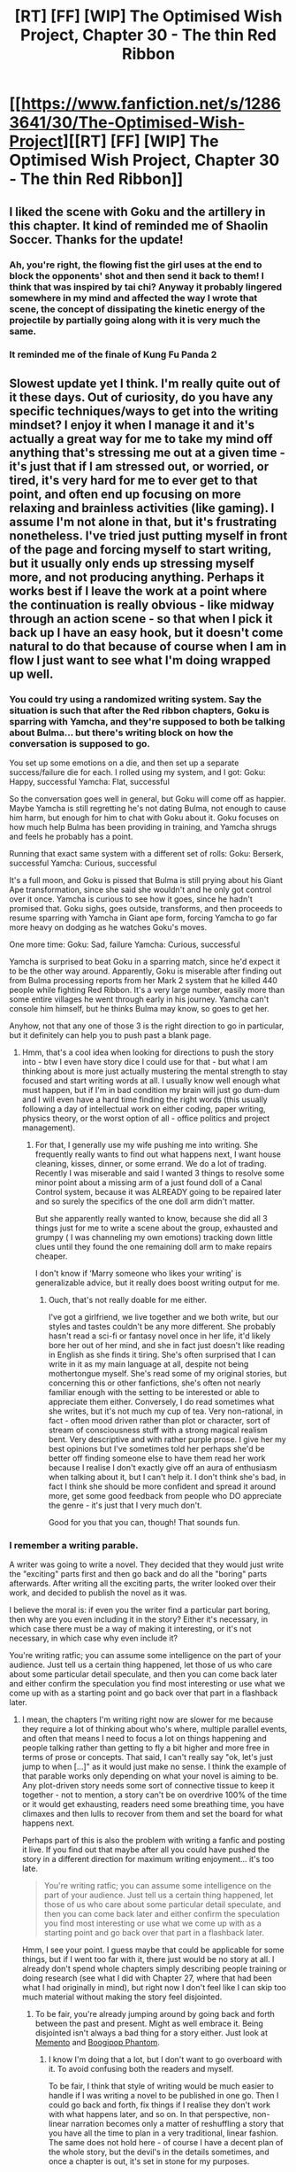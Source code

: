 #+TITLE: [RT] [FF] [WIP] The Optimised Wish Project, Chapter 30 - The thin Red Ribbon

* [[https://www.fanfiction.net/s/12863641/30/The-Optimised-Wish-Project][[RT] [FF] [WIP] The Optimised Wish Project, Chapter 30 - The thin Red Ribbon]]
:PROPERTIES:
:Author: SimoneNonvelodico
:Score: 53
:DateUnix: 1581853592.0
:DateShort: 2020-Feb-16
:END:

** I liked the scene with Goku and the artillery in this chapter. It kind of reminded me of Shaolin Soccer. Thanks for the update!
:PROPERTIES:
:Author: michaelos22
:Score: 7
:DateUnix: 1581857623.0
:DateShort: 2020-Feb-16
:END:

*** Ah, you're right, the flowing fist the girl uses at the end to block the opponents' shot and then send it back to them! I think that was inspired by tai chi? Anyway it probably lingered somewhere in my mind and affected the way I wrote that scene, the concept of dissipating the kinetic energy of the projectile by partially going along with it is very much the same.
:PROPERTIES:
:Author: SimoneNonvelodico
:Score: 4
:DateUnix: 1581858066.0
:DateShort: 2020-Feb-16
:END:


*** It reminded me of the finale of Kung Fu Panda 2
:PROPERTIES:
:Author: FenrirW0lf
:Score: 1
:DateUnix: 1583707086.0
:DateShort: 2020-Mar-09
:END:


** Slowest update yet I think. I'm really quite out of it these days. Out of curiosity, do you have any specific techniques/ways to get into the writing mindset? I enjoy it when I manage it and it's actually a great way for me to take my mind off anything that's stressing me out at a given time - it's just that if I am stressed out, or worried, or tired, it's very hard for me to ever get to that point, and often end up focusing on more relaxing and brainless activities (like gaming). I assume I'm not alone in that, but it's frustrating nonetheless. I've tried just putting myself in front of the page and forcing myself to start writing, but it usually only ends up stressing myself more, and not producing anything. Perhaps it works best if I leave the work at a point where the continuation is really obvious - like midway through an action scene - so that when I pick it back up I have an easy hook, but it doesn't come natural to do that because of course when I am in flow I just want to see what I'm doing wrapped up well.
:PROPERTIES:
:Author: SimoneNonvelodico
:Score: 5
:DateUnix: 1581853706.0
:DateShort: 2020-Feb-16
:END:

*** You could try using a randomized writing system. Say the situation is such that after the Red ribbon chapters, Goku is sparring with Yamcha, and they're supposed to both be talking about Bulma... but there's writing block on how the conversation is supposed to go.

You set up some emotions on a die, and then set up a separate success/failure die for each. I rolled using my system, and I got: Goku: Happy, successful Yamcha: Flat, successful

So the conversation goes well in general, but Goku will come off as happier. Maybe Yamcha is still regretting he's not dating Bulma, not enough to cause him harm, but enough for him to chat with Goku about it. Goku focuses on how much help Bulma has been providing in training, and Yamcha shrugs and feels he probably has a point.

Running that exact same system with a different set of rolls: Goku: Berserk, successful Yamcha: Curious, successful

It's a full moon, and Goku is pissed that Bulma is still prying about his Giant Ape transformation, since she said she wouldn't and he only got control over it once. Yamcha is curious to see how it goes, since he hadn't promised that. Goku sighs, goes outside, transforms, and then proceeds to resume sparring with Yamcha in Giant ape form, forcing Yamcha to go far more heavy on dodging as he watches Goku's moves.

One more time: Goku: Sad, failure Yamcha: Curious, successful

Yamcha is surprised to beat Goku in a sparring match, since he'd expect it to be the other way around. Apparently, Goku is miserable after finding out from Bulma processing reports from her Mark 2 system that he killed 440 people while fighting Red Ribbon. It's a very large number, easily more than some entire villages he went through early in his journey. Yamcha can't console him himself, but he thinks Bulma may know, so goes to get her.

Anyhow, not that any one of those 3 is the right direction to go in particular, but it definitely can help you to push past a blank page.
:PROPERTIES:
:Author: michaelos22
:Score: 3
:DateUnix: 1581857127.0
:DateShort: 2020-Feb-16
:END:

**** Hmm, that's a cool idea when looking for directions to push the story into - btw I even have story dice I could use for that - but what I am thinking about is more just actually mustering the mental strength to stay focused and start writing words at all. I usually know well enough what must happen, but if I'm in bad condition my brain will just go dum-dum and I will even have a hard time finding the right words (this usually following a day of intellectual work on either coding, paper writing, physics theory, or the worst option of all - office politics and project management).
:PROPERTIES:
:Author: SimoneNonvelodico
:Score: 3
:DateUnix: 1581857463.0
:DateShort: 2020-Feb-16
:END:

***** For that, I generally use my wife pushing me into writing. She frequently really wants to find out what happens next, I want house cleaning, kisses, dinner, or some errand. We do a lot of trading. Recently I was miserable and said I wanted 3 things to resolve some minor point about a missing arm of a just found doll of a Canal Control system, because it was ALREADY going to be repaired later and so surely the specifics of the one doll arm didn't matter.

But she apparently really wanted to know, because she did all 3 things just for me to write a scene about the group, exhausted and grumpy ( I was channeling my own emotions) tracking down little clues until they found the one remaining doll arm to make repairs cheaper.

I don't know if ‘Marry someone who likes your writing' is generalizable advice, but it really does boost writing output for me.
:PROPERTIES:
:Author: michaelos22
:Score: 2
:DateUnix: 1581858639.0
:DateShort: 2020-Feb-16
:END:

****** Ouch, that's not really doable for me either.

I've got a girlfriend, we live together and we both write, but our styles and tastes couldn't be any more different. She probably hasn't read a sci-fi or fantasy novel once in her life, it'd likely bore her out of her mind, and she in fact just doesn't like reading in English as she finds it tiring. She's often surprised that I can write in it as my main language at all, despite not being mothertongue myself. She's read some of my original stories, but concerning this or other fanfictions, she's often not nearly familiar enough with the setting to be interested or able to appreciate them either. Conversely, I do read sometimes what she writes, but it's not much my cup of tea. Very non-rational, in fact - often mood driven rather than plot or character, sort of stream of consciousness stuff with a strong magical realism bent. Very descriptive and with rather purple prose. I give her my best opinions but I've sometimes told her perhaps she'd be better off finding someone else to have them read her work because I realise I don't exactly give off an aura of enthusiasm when talking about it, but I can't help it. I don't think she's bad, in fact I think she should be more confident and spread it around more, get some good feedback from people who DO appreciate the genre - it's just that I very much don't.

Good for you that you can, though! That sounds fun.
:PROPERTIES:
:Author: SimoneNonvelodico
:Score: 8
:DateUnix: 1581861619.0
:DateShort: 2020-Feb-16
:END:


*** I remember a writing parable.

A writer was going to write a novel. They decided that they would just write the "exciting" parts first and then go back and do all the "boring" parts afterwards. After writing all the exciting parts, the writer looked over their work, and decided to publish the novel as it was.

I believe the moral is: if even you the writer find a particular part boring, then why are you even including it in the story? Either it's necessary, in which case there must be a way of making it interesting, or it's not necessary, in which case why even include it?

You're writing ratfic; you can assume some intelligence on the part of your audience. Just tell us a certain thing happened, let those of us who care about some particular detail speculate, and then you can come back later and either confirm the speculation you find most interesting or use what we come up with as a starting point and go back over that part in a flashback later.
:PROPERTIES:
:Author: sykomantis2099
:Score: 3
:DateUnix: 1582026789.0
:DateShort: 2020-Feb-18
:END:

**** I mean, the chapters I'm writing right now are slower for me because they require a lot of thinking about who's where, multiple parallel events, and often that means I need to focus a lot on things happening and people talking rather than getting to fly a bit higher and more free in terms of prose or concepts. That said, I can't really say "ok, let's just jump to when [...]" as it would just make no sense. I think the example of that parable works only depending on what your novel is aiming to be. Any plot-driven story needs some sort of connective tissue to keep it together - not to mention, a story can't be on overdrive 100% of the time or it would get exhausting, readers need some breathing time, you have climaxes and then lulls to recover from them and set the board for what happens next.

Perhaps part of this is also the problem with writing a fanfic and posting it live. If you find out that maybe after all you could have pushed the story in a different direction for maximum writing enjoyment... it's too late.

#+begin_quote
  You're writing ratfic; you can assume some intelligence on the part of your audience. Just tell us a certain thing happened, let those of us who care about some particular detail speculate, and then you can come back later and either confirm the speculation you find most interesting or use what we come up with as a starting point and go back over that part in a flashback later.
#+end_quote

Hmm, I see your point. I guess maybe that could be applicable for some things, but if I went too far with it, there just would be no story at all. I already don't spend whole chapters simply describing people training or doing research (see what I did with Chapter 27, where that had been what I had originally in mind), but right now I don't feel like I can skip too much material without making the story feel disjointed.
:PROPERTIES:
:Author: SimoneNonvelodico
:Score: 2
:DateUnix: 1582027281.0
:DateShort: 2020-Feb-18
:END:

***** To be fair, you're already jumping around by going back and forth between the past and present. Might as well embrace it. Being disjointed isn't always a bad thing for a story either. Just look at [[https://bit.ly/2vGPSFW][Memento]] and [[https://en.m.wikipedia.org/wiki/Boogiepop_Phantom][Boogipop Phantom]].
:PROPERTIES:
:Author: sykomantis2099
:Score: 2
:DateUnix: 1582029039.0
:DateShort: 2020-Feb-18
:END:

****** I know I'm doing that a lot, but I don't want to go overboard with it. To avoid confusing both the readers and myself.

To be fair, I think that style of writing would be much easier to handle if I was writing a novel to be published in one go. Then I could go back and forth, fix things if I realise they don't work with what happens later, and so on. In that perspective, non-linear narration becomes only a matter of reshuffling a story that you have all the time to plan in a very traditional, linear fashion. The same does not hold here - of course I have a decent plan of the whole story, but the devil's in the details sometimes, and once a chapter is out, it's set in stone for my purposes.

(says this right before writing Chapter 32, which again will feature /massive/ flashbacks...)
:PROPERTIES:
:Author: SimoneNonvelodico
:Score: 2
:DateUnix: 1582037540.0
:DateShort: 2020-Feb-18
:END:

******* I can see how writing serially as opposed to block publication would be harder since you're stuck with whatever you've already shown the audience. In the /So You Want to Be a Wizard/ series, the author had been writing the series for literal decades and some technological advances made certain things obsolete, so in the most recent book she invoked an Author Fiat™ and proclaimed that the series now takes place in 2011, so she doesn't have to worry about tech creep anymore.

It's okay to say, "Hey I've thought of a better way of doing this but my previous posts have me stuck in a corner, so I'm retconning this that and the other thing. Sorry for any inconvenience, and I'll try not to make a habit of doing this". If you're upfront about it, I'm sure most of us readers would be understanding.
:PROPERTIES:
:Author: sykomantis2099
:Score: 1
:DateUnix: 1582264910.0
:DateShort: 2020-Feb-21
:END:


*** What works for me sometimes is skipping ahead to a part of the story/chapter that I'm excited about or can easily visualize. Even if all I'm doing is setting a scene, or writing stilted, basic dialogue, or even "outlining" each upcoming plot point, it's still progress that can help jostle things free and make it easier to write more when the mood hits.
:PROPERTIES:
:Author: DaystarEld
:Score: 1
:DateUnix: 1581980108.0
:DateShort: 2020-Feb-18
:END:

**** I've considered it, but I'm also worried about running out of cool parts earlier and then be left only with the more boring stuff to fill in the gaps. I suppose I could just write rough drafts of single scenes that I'll define later.
:PROPERTIES:
:Author: SimoneNonvelodico
:Score: 2
:DateUnix: 1581981797.0
:DateShort: 2020-Feb-18
:END:


** Thanks for the new chapter, I continue to enjoy this story a lot :) I don't know if this is in the cards, but one thing I'm really looking forward to is Bulma augmenting herself to become a powerful fighter akin to the +androids+ cyborgs. No reason to let Dr. Gero have all the augmenting-human-fun, especially since Bulma is so much more ambitious and focused on the bigger picture in this story.
:PROPERTIES:
:Author: DaystarEld
:Score: 5
:DateUnix: 1581980275.0
:DateShort: 2020-Feb-18
:END:


** u/Veedrac:
#+begin_quote
  getting up and *tossing* cotton and used needle in a trash bin
#+end_quote

tossing the

#+begin_quote
  "Impossible," *shut her down categorically General Copper*
#+end_quote

General Copper shut her down categorically

#+begin_quote
  with very *little concessions*
#+end_quote

few concessions or little concession

#+begin_quote
  one of the *truck*
#+end_quote

trucks

#+begin_quote
  master Muten *had given improved* his physical conditioning
#+end_quote

had improved

#+begin_quote
  before he could even start reloading, *kicked* it out of his hands.
#+end_quote

and kicked

#+begin_quote
  He paid *his* distraction soon enough
#+end_quote

for his

#+begin_quote
  He looked back for a moment, *saw* that the men he'd just spared by simply stunning him were being viciously stabbed with a bayonet by a crazed Red Ribbon soldier, who seemed to think they were not still enough to feel safe.
#+end_quote

and saw

#+begin_quote
  Often the ones he left disabled on the battlefield were as good as dead anyway; and he could not fight efficiently if he had to stop to drag them out *anyway*.
#+end_quote

This word is unnecessary and reads awkwardly.

#+begin_quote
  it was more of a giant rabbit; but he still counted as *people*
#+end_quote

a person

#+begin_quote
  "Now, I want you to understand, these bastards are *though*,"
#+end_quote

tough
:PROPERTIES:
:Author: Veedrac
:Score: 4
:DateUnix: 1581980229.0
:DateShort: 2020-Feb-18
:END:


** Great chapter, Goku is really shining here.
:PROPERTIES:
:Author: Silver_Swift
:Score: 3
:DateUnix: 1581933957.0
:DateShort: 2020-Feb-17
:END:
